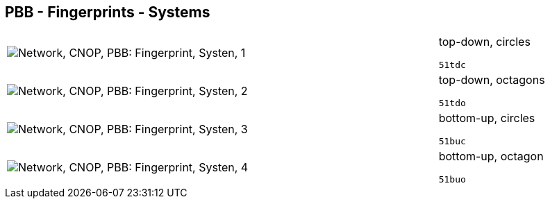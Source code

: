 == PBB - Fingerprints - Systems

[cols="80,20", frame=none, grid=rows]
|===
a|image::sysfp1.png[alt="Network, CNOP, PBB: Fingerprint, Systen, 1"]
a|
top-down, circles
----
51tdc
----

a|image::sysfp2.png[alt="Network, CNOP, PBB: Fingerprint, Systen, 2"]
a|
top-down, octagons
----
51tdo
----

a|image::sysfp3.png[alt="Network, CNOP, PBB: Fingerprint, Systen, 3"]
a|
bottom-up, circles
----
51buc
----

a|image::sysfp4.png[alt="Network, CNOP, PBB: Fingerprint, Systen, 4"]
a|
bottom-up, octagon
----
51buo
----

|===